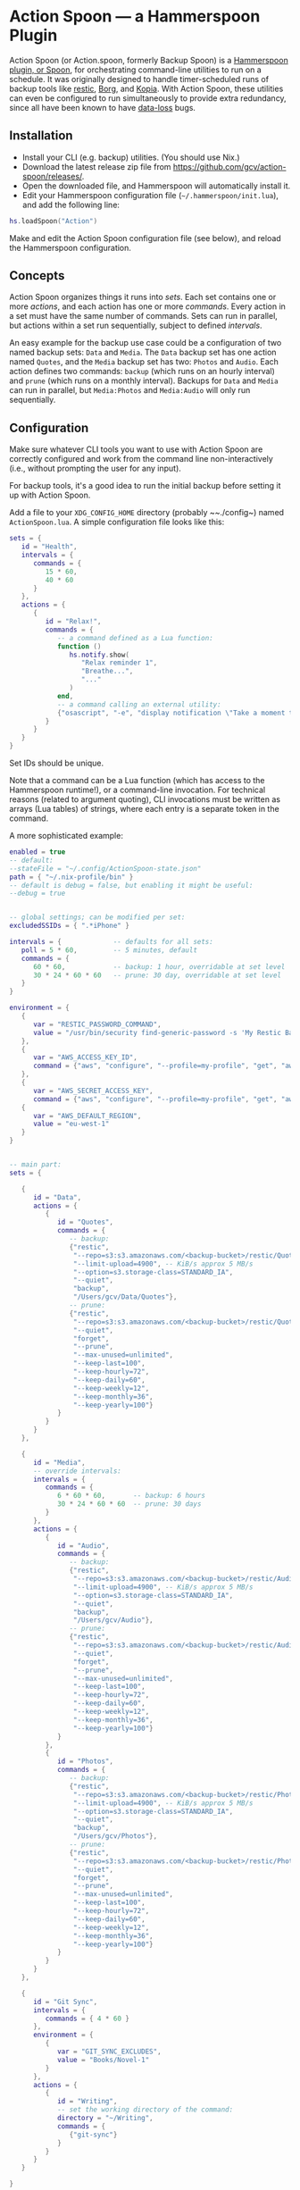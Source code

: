 * Action Spoon — a Hammerspoon Plugin

Action Spoon (or Action.spoon, formerly Backup Spoon) is a [[http://www.hammerspoon.org/][Hammerspoon]] [[https://www.hammerspoon.org/Spoons/][plugin, or Spoon]], for orchestrating command-line utilities to run on a schedule. It was originally designed to handle timer-scheduled runs of backup tools like [[https://restic.net/][restic]], [[https://www.borgbackup.org/][Borg]], and [[https://kopia.io][Kopia]]. With Action Spoon, these utilities can even be configured to run simultaneously to provide extra redundancy, since all have been known to have [[https://forum.restic.net/t/recovery-options-for-damaged-repositories/1571][data-loss]] bugs.


** Installation

- Install your CLI (e.g. backup) utilities. (You should use Nix.)
- Download the latest release zip file from https://github.com/gcv/action-spoon/releases/.
- Open the downloaded file, and Hammerspoon will automatically install it.
- Edit your Hammerspoon configuration file (~~/.hammerspoon/init.lua~), and add the following line:

#+BEGIN_SRC lua
hs.loadSpoon("Action")
#+END_SRC

Make and edit the Action Spoon configuration file (see below), and reload the Hammerspoon configuration.


** Concepts

Action Spoon organizes things it runs into /sets/. Each set contains one or more /actions/, and each action has one or more /commands/. Every action in a set must have the same number of commands. Sets can run in parallel, but actions within a set run sequentially, subject to defined /intervals/.

An easy example for the backup use case could be a configuration of two named backup sets: ~Data~ and ~Media~. The ~Data~ backup set has one action named ~Quotes~, and the ~Media~ backup set has two: ~Photos~ and ~Audio~. Each action defines two commands: ~backup~ (which runs on an hourly interval) and ~prune~ (which runs on a monthly interval). Backups for ~Data~ and ~Media~ can run in parallel, but ~Media:Photos~ and ~Media:Audio~ will only run sequentially.


** Configuration

Make sure whatever CLI tools you want to use with Action Spoon are correctly configured and work from the command line non-interactively (i.e., without prompting the user for any input).

For backup tools, it's a good idea to run the initial backup before setting it up with Action Spoon.

Add a file to your ~XDG_CONFIG_HOME~ directory (probably ~~./config~) named ~ActionSpoon.lua~. A simple configuration file looks like this:

#+begin_src lua
sets = {
   id = "Health",
   intervals = {
      commands = {
         15 * 60,
         40 * 60
      }
   },
   actions = {
      {
         id = "Relax!",
         commands = {
            -- a command defined as a Lua function:
            function ()
               hs.notify.show(
                  "Relax reminder 1",
                  "Breathe...",
                  "..."
               )
            end,
            -- a command calling an external utility:
            {"osascript", "-e", "display notification \"Take a moment to stretch and walk around.\" with title \"Relax reminder 2\""}
         }
      }
   }
}
#+end_src

Set IDs should be unique.

Note that a command can be a Lua function (which has access to the Hammerspoon runtime!), or a command-line invocation. For technical reasons (related to argument quoting), CLI invocations must be written as arrays (Lua tables) of strings, where each entry is a separate token in the command.

A more sophisticated example:

#+begin_src lua
enabled = true
-- default:
--stateFile = "~/.config/ActionSpoon-state.json"
path = { "~/.nix-profile/bin" }
-- default is debug = false, but enabling it might be useful:
--debug = true


-- global settings; can be modified per set:
excludedSSIDs = { ".*iPhone" }

intervals = {             -- defaults for all sets:
   poll = 5 * 60,         -- 5 minutes, default
   commands = {
      60 * 60,            -- backup: 1 hour, overridable at set level
      30 * 24 * 60 * 60   -- prune: 30 day, overridable at set level
   }
}

environment = {
   {
      var = "RESTIC_PASSWORD_COMMAND",
      value = "/usr/bin/security find-generic-password -s 'My Restic Backup' -w"
   },
   {
      var = "AWS_ACCESS_KEY_ID",
      command = {"aws", "configure", "--profile=my-profile", "get", "aws_access_key_id"}
   },
   {
      var = "AWS_SECRET_ACCESS_KEY",
      command = {"aws", "configure", "--profile=my-profile", "get", "aws_secret_access_key"} },
   {
      var = "AWS_DEFAULT_REGION",
      value = "eu-west-1"
   }
}


-- main part:
sets = {

   {
      id = "Data",
      actions = {
         {
            id = "Quotes",
            commands = {
               -- backup:
               {"restic",
                "--repo=s3:s3.amazonaws.com/<backup-bucket>/restic/Quotes",
                "--limit-upload=4900", -- KiB/s approx 5 MB/s
                "--option=s3.storage-class=STANDARD_IA",
                "--quiet",
                "backup",
                "/Users/gcv/Data/Quotes"},
               -- prune:
               {"restic",
                "--repo=s3:s3.amazonaws.com/<backup-bucket>/restic/Quotes",
                "--quiet",
                "forget",
                "--prune",
                "--max-unused=unlimited",
                "--keep-last=100",
                "--keep-hourly=72",
                "--keep-daily=60",
                "--keep-weekly=12",
                "--keep-monthly=36",
                "--keep-yearly=100"}
            }
         }
      }
   },

   {
      id = "Media",
      -- override intervals:
      intervals = {
         commands = {
            6 * 60 * 60,       -- backup: 6 hours
            30 * 24 * 60 * 60  -- prune: 30 days
         }
      },
      actions = {
         {
            id = "Audio",
            commands = {
               -- backup:
               {"restic",
                "--repo=s3:s3.amazonaws.com/<backup-bucket>/restic/Audio",
                "--limit-upload=4900", -- KiB/s approx 5 MB/s
                "--option=s3.storage-class=STANDARD_IA",
                "--quiet",
                "backup",
                "/Users/gcv/Audio"},
               -- prune:
               {"restic",
                "--repo=s3:s3.amazonaws.com/<backup-bucket>/restic/Audio",
                "--quiet",
                "forget",
                "--prune",
                "--max-unused=unlimited",
                "--keep-last=100",
                "--keep-hourly=72",
                "--keep-daily=60",
                "--keep-weekly=12",
                "--keep-monthly=36",
                "--keep-yearly=100"}
            }
         },
         {
            id = "Photos",
            commands = {
               -- backup:
               {"restic",
                "--repo=s3:s3.amazonaws.com/<backup-bucket>/restic/Photos",
                "--limit-upload=4900", -- KiB/s approx 5 MB/s
                "--option=s3.storage-class=STANDARD_IA",
                "--quiet",
                "backup",
                "/Users/gcv/Photos"},
               -- prune:
               {"restic",
                "--repo=s3:s3.amazonaws.com/<backup-bucket>/restic/Photos",
                "--quiet",
                "forget",
                "--prune",
                "--max-unused=unlimited",
                "--keep-last=100",
                "--keep-hourly=72",
                "--keep-daily=60",
                "--keep-weekly=12",
                "--keep-monthly=36",
                "--keep-yearly=100"}
            }
         }
      }
   },

   {
      id = "Git Sync",
      intervals = {
         commands = { 4 * 60 }
      },
      environment = {
         {
            var = "GIT_SYNC_EXCLUDES",
            value = "Books/Novel-1"
         }
      },
      actions = {
         {
            id = "Writing",
            -- set the working directory of the command:
            directory = "~/Writing",
            commands = {
               {"git-sync"}
            }
         }
      }
   }

}
#+end_src


*** Notes

- Environment variables can be set with either constant values, or to the result of running a command.
- Environment variables can be overriden at the set level. They are merged with environment variables set at the higher configuration level.
- ~poll~: this interval setting controls how frequently an attempt is made to run an action when another action in the same is running. For example, when doing a prune, it is bad to run a backup on the same directory. So when the prune and backup are configured as sibling commands on the same action, and one is scheduled to run while the other is still running, the one will sleep for ~poll~ seconds before attempting again.
- Intervals are given in seconds.
- [[https://github.com/gcv/git-sync-spoon][Git Sync Spoon]] compatibility: Action Spoon contains the full functionality of Git Sync Spoon. It includes the ~git-sync~ script, which can be used in a CLI invocation directly.


** Usage

- Action Spoon displays a menu icon when enabled.
- Clicking the menu icon shows the list of sets. There should be a status icon next to each.

| status icon | meaning                |
|-------------+------------------------|
| ✓           | set task succeeded     |
| !           | error                  |
| ⟳           | set task in progress   |
| ×           | set task stopped       |
| •           | waiting for set action |

- The menu icon turns grey when disabled.
- The menu icon turns red when an error affects at least one set. When this happens, look for messages on the Hammerspoon console.
- The menu icon turns orange when a task has been interrupted.
- The menu icon shows flashing hard drive activity lights while running a command.
- Set timers will be suspended when the system goes into sleep mode. When the system wakes up, Action Spoon will honor the expected interval. (This means if the defined run time of an action will have occured while the system was asleep, the action will be scheduled to run in 1 minute.)
- After editing the configuration file, reload the Hammerspoon configuration, either from the Hammerspoon console or with a dedicated key binding to ~hs.reload()~.


** Notes

*** Restic: reasonable commands for S3 backups

Set ~RESTIC_PASSWORD_COMMAND~ to something reasonable, e.g., something like this for retrieving the password from the Keychain:

#+begin_src shell
/usr/bin/security find-generic-password -s 'My Restic Backup' -w
#+end_src

Set ~AWS_ACCESS_KEY_ID~, ~AWS_SECRET_ACCESS_KEY~, and ~AWS_DEFAULT_REGION~ appropriately.

As an alternative to passing ~--repo~ options to all these commands, consider setting ~RESTIC_REPOSITORY~. (Naturally, this only makes sense if you don't use different repositories.)


**** Initialize

#+begin_src shell
restic \
    --repo=s3:s3.amazonaws.com/<bucket>/<path> \
    init
#+end_src


**** Backup

#+begin_src shell
restic \
    --repo=s3:s3.amazonaws.com/<bucket>/<path> \
    --limit-upload=950 \
    --option=s3.storage-class=STANDARD_IA \
    --quiet \
    backup /<path to source>
#+end_src


**** Prune

#+begin_src shell
restic \
    --repo=s3:s3.amazonaws.com/<bucket>/<path> \
    --quiet
    forget --prune \
    --max-unused=unlimited \
    --keep-last=100 \
    --keep-hourly=72 \
    --keep-daily=60 \
    --keep-weekly=12 \
    --keep-monthly=36 \
    --keep-yearly=100
#+end_src


**** List snapshots

#+begin_src shell
restic \
    --repo=s3:s3.amazonaws.com/<bucket>/<path> \
    snapshots
#+end_src


**** List files in snapshot

Substitute snapshot ID for ~latest~ below as needed.

#+begin_src shell
restic \
    --repo=s3:s3.amazonaws.com/<bucket>/<path> \
    ls latest
#+end_src


**** Retrieve files from snapshot

#+begin_src shell
restic \
    --repo=s3:s3.amazonaws.com/<bucket>/<path> \
    restore latest \
    --include="/<path in snapshot>/*" \
    --target="/<path to restore location>"
#+end_src


*** Kopia: S3 infrequent access policy

Blobs starting with ~p~ can be marked infrequent for savings (https://kopia.discourse.group/t/using-s3-infrequent-access-policies/187/2).


** Credits

- This evolved from my [[https://github.com/gcv/git-sync-spoon][Git Sync Spoon]] project.
- This would not have been possible without the [[http://www.hammerspoon.org/][Hammerspoon]] platform.
